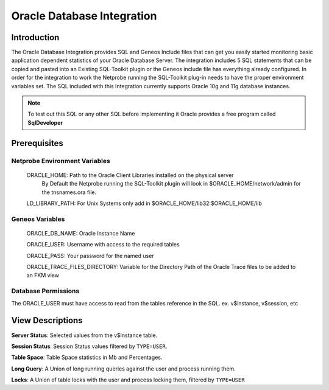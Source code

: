 ****************************
Oracle Database Integration
****************************



Introduction
============

The Oracle Database Integration provides SQL and Geneos Include files that can get you easily started monitoring basic application dependent statistics of your Oracle Database Server.
The integration includes 5 SQL statements that can be copied and pasted into an Existing SQL-Toolkit plugin or the Geneos include file has everything already configured.  
In order for the integration to work the Netprobe running the SQL-Toolkit plug-in needs to have the proper environment variables set.  
The SQL included with this Integration currently supports Oracle 10g and 11g database instances.  

.. note:: To test out this SQL or any other SQL before implementing it Oracle provides a free program called **SqlDeveloper**




Prerequisites
=============

Netprobe Environment Variables
------------------------------
	ORACLE_HOME: Path to the Oracle Client Libraries installed on the physical server
		By Default the Netprobe running the SQL-Toolkit plugin will look in $ORACLE_HOME/network/admin for the tnsnames.ora file.  

	LD_LIBRARY_PATH: For Unix Systems only add in $ORACLE_HOME/lib32:$ORACLE_HOME/lib

Geneos Variables
----------------
	ORACLE_DB_NAME: Oracle Instance Name

	ORACLE_USER: Username with access to the required tables

	ORACLE_PASS: Your password for the named user

	ORACLE_TRACE_FILES_DIRECTORY: Variable for the Directory Path of the Oracle Trace files to be added to an FKM view

Database Permissions
--------------------
The ORACLE_USER must have access to read from the tables reference in the SQL. ex. v$instance, v$session, etc




View Descriptions
=================

**Server Status**: Selected values from the v$instance table.

**Session Status**: Session Status values filtered by ``TYPE=USER``.

**Table Space**: Table Space statistics in Mb and Percentages.

**Long Query**: A Union of long running queries against the user and process running them.

**Locks**: A Union of table locks with the user and process locking them, filtered by ``TYPE=USER``